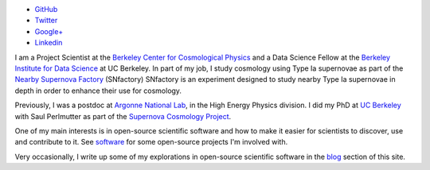 .. date: 2014/02/08 11:40:17
.. title: Index
.. slug: index
.. hidetitle: true


.. container:: profile

   .. image:: images/profile_150.jpg

   * |github| `GitHub <http://github.com/kbarbary>`_
   * |twitter| `Twitter <http://twitter.com/kylebarbary>`_
   * |google+| `Google+ <http://plus.google.com/kylebarbary?rel=author>`_
   * |linkedin| `Linkedin <http://www.linkedin.com/pub/kyle-barbary/80/8b5/b91>`_

I am a Project Scientist at the `Berkeley Center for Cosmological
Physics`_ and a Data Science Fellow at the `Berkeley Institute for
Data Science`_ at UC Berkeley. In part of my job, I study cosmology
using Type Ia supernovae as part of the `Nearby Supernova Factory`_
(SNfactory) SNfactory is an experiment designed to study nearby Type
Ia supernovae in depth in order to enhance their use for cosmology.

Previously, I was a postdoc at `Argonne National Lab`_, in the High
Energy Physics division. I did my PhD at `UC Berkeley`_ with Saul
Perlmutter as part of the `Supernova Cosmology Project`_.

One of my main interests is in open-source scientific software and
how to make it easier for scientists to discover, use and contribute to it.
See `software </software>`_ for some open-source projects I'm involved with.

Very occasionally, I write up some of my explorations in open-source scientific
software in the `blog </blog>`_ section of this site.

.. |twitter| image:: images/twitter.png
.. |google+| image:: images/google+.png
.. |github| image:: images/github.png
.. |linkedin| image:: images/linkedin.png

.. _`Argonne National Lab`: http://www.anl.gov
.. _`UC Berkeley`: http://physics.berkeley.edu
.. _`Supernova Cosmology Project`: http://supernova.lbl.gov
.. _`Nearby Supernova Factory`: http://snfactory.lbl.gov
.. _`Dark Energy Survey`: http://www.darkenergysurvey.org
.. _`Berkeley Center for Cosmological Physics`: http://bccp.berkeley.edu/
.. _`Berkeley Institute for Data Science`: http://bids.berkeley.edu
